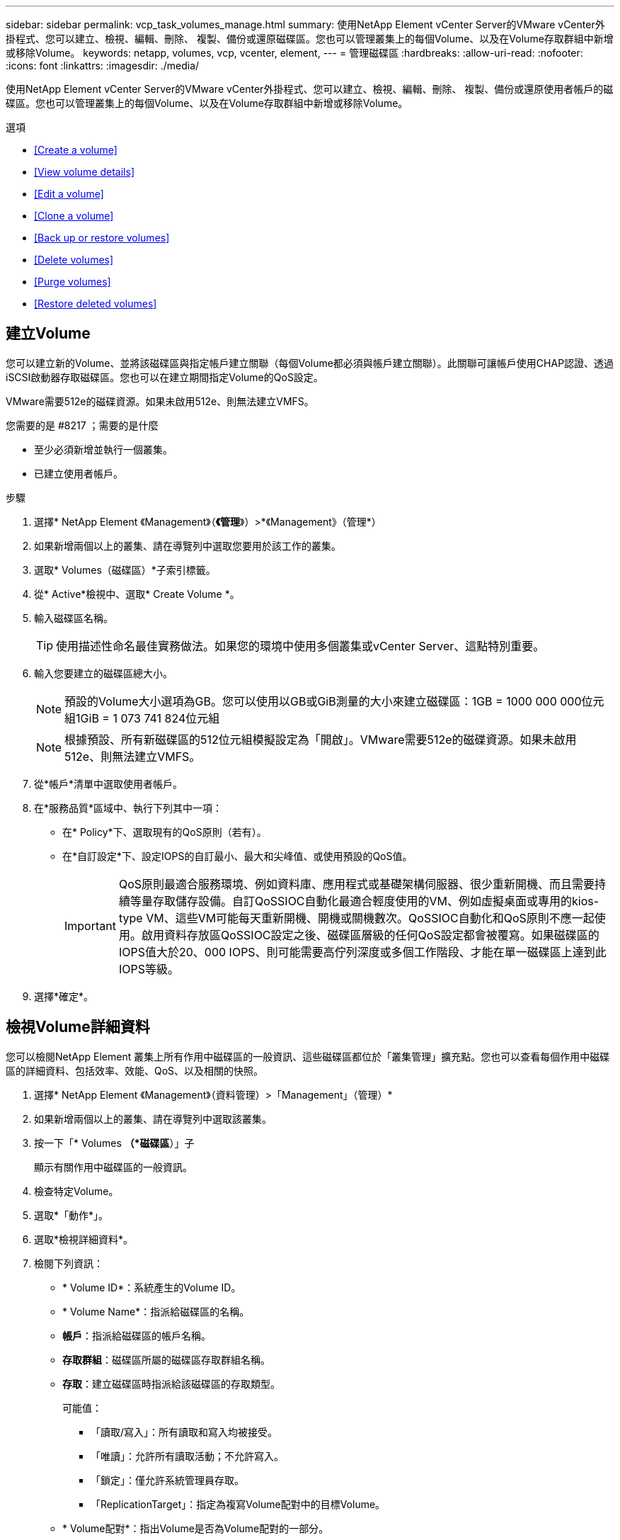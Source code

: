 ---
sidebar: sidebar 
permalink: vcp_task_volumes_manage.html 
summary: 使用NetApp Element vCenter Server的VMware vCenter外掛程式、您可以建立、檢視、編輯、刪除、 複製、備份或還原磁碟區。您也可以管理叢集上的每個Volume、以及在Volume存取群組中新增或移除Volume。 
keywords: netapp, volumes, vcp, vcenter, element, 
---
= 管理磁碟區
:hardbreaks:
:allow-uri-read: 
:nofooter: 
:icons: font
:linkattrs: 
:imagesdir: ./media/


[role="lead"]
使用NetApp Element vCenter Server的VMware vCenter外掛程式、您可以建立、檢視、編輯、刪除、 複製、備份或還原使用者帳戶的磁碟區。您也可以管理叢集上的每個Volume、以及在Volume存取群組中新增或移除Volume。

.選項
* <<Create a volume>>
* <<View volume details>>
* <<Edit a volume>>
* <<Clone a volume>>
* <<Back up or restore volumes>>
* <<Delete volumes>>
* <<Purge volumes>>
* <<Restore deleted volumes>>




== 建立Volume

您可以建立新的Volume、並將該磁碟區與指定帳戶建立關聯（每個Volume都必須與帳戶建立關聯）。此關聯可讓帳戶使用CHAP認證、透過iSCSI啟動器存取磁碟區。您也可以在建立期間指定Volume的QoS設定。

VMware需要512e的磁碟資源。如果未啟用512e、則無法建立VMFS。

.您需要的是 #8217 ；需要的是什麼
* 至少必須新增並執行一個叢集。
* 已建立使用者帳戶。


.步驟
. 選擇* NetApp Element 《Management》（*《管理*》）>*《Management》（管理*）
. 如果新增兩個以上的叢集、請在導覽列中選取您要用於該工作的叢集。
. 選取* Volumes（磁碟區）*子索引標籤。
. 從* Active*檢視中、選取* Create Volume *。
. 輸入磁碟區名稱。
+

TIP: 使用描述性命名最佳實務做法。如果您的環境中使用多個叢集或vCenter Server、這點特別重要。

. 輸入您要建立的磁碟區總大小。
+

NOTE: 預設的Volume大小選項為GB。您可以使用以GB或GiB測量的大小來建立磁碟區：1GB = 1000 000 000位元組1GiB = 1 073 741 824位元組

+

NOTE: 根據預設、所有新磁碟區的512位元組模擬設定為「開啟」。VMware需要512e的磁碟資源。如果未啟用512e、則無法建立VMFS。

. 從*帳戶*清單中選取使用者帳戶。
. 在*服務品質*區域中、執行下列其中一項：
+
** 在* Policy*下、選取現有的QoS原則（若有）。
** 在*自訂設定*下、設定IOPS的自訂最小、最大和尖峰值、或使用預設的QoS值。
+

IMPORTANT: QoS原則最適合服務環境、例如資料庫、應用程式或基礎架構伺服器、很少重新開機、而且需要持續等量存取儲存設備。自訂QoSSIOC自動化最適合輕度使用的VM、例如虛擬桌面或專用的kios-type VM、這些VM可能每天重新開機、開機或關機數次。QoSSIOC自動化和QoS原則不應一起使用。啟用資料存放區QoSSIOC設定之後、磁碟區層級的任何QoS設定都會被覆寫。如果磁碟區的IOPS值大於20、000 IOPS、則可能需要高佇列深度或多個工作階段、才能在單一磁碟區上達到此IOPS等級。



. 選擇*確定*。




== 檢視Volume詳細資料

您可以檢閱NetApp Element 叢集上所有作用中磁碟區的一般資訊、這些磁碟區都位於「叢集管理」擴充點。您也可以查看每個作用中磁碟區的詳細資料、包括效率、效能、QoS、以及相關的快照。

. 選擇* NetApp Element 《Management》（資料管理）>「Management」（管理）*
. 如果新增兩個以上的叢集、請在導覽列中選取該叢集。
. 按一下「* Volumes *（*磁碟區*）」子
+
顯示有關作用中磁碟區的一般資訊。

. 檢查特定Volume。
. 選取*「動作*」。
. 選取*檢視詳細資料*。
. 檢閱下列資訊：
+
** * Volume ID*：系統產生的Volume ID。
** * Volume Name*：指派給磁碟區的名稱。
** *帳戶*：指派給磁碟區的帳戶名稱。
** *存取群組*：磁碟區所屬的磁碟區存取群組名稱。
** *存取*：建立磁碟區時指派給該磁碟區的存取類型。
+
可能值：

+
*** 「讀取/寫入」：所有讀取和寫入均被接受。
*** 「唯讀」：允許所有讀取活動；不允許寫入。
*** 「鎖定」：僅允許系統管理員存取。
*** 「ReplicationTarget」：指定為複寫Volume配對中的目標Volume。


** * Volume配對*：指出Volume是否為Volume配對的一部分。
** *大小（GB）*：磁碟區的總大小（GB）。
** * Snapshot *：為磁碟區建立的快照數量。
** * QoS原則*：使用者定義的QoS原則名稱。
** * 512e*：識別是否已在磁碟區上啟用512e。此值可以是「是」或「否」


. 請參閱以下各節所列特定Volume的詳細資料：
+
** <<General Details section>>
** <<Efficiency section>>
** <<Performance section>>
** <<Quality of Service section>>
** <<Snapshots section>>






=== 「一般詳細資料」區段

* *名稱*：指派給磁碟區的名稱。
* * Volume ID*：系統產生的Volume ID。
* * IQN*：磁碟區的iSCSI合格名稱。
* *帳戶ID*：關聯帳戶的唯一帳戶ID。
* *帳戶*：指派給磁碟區的帳戶名稱。
* *存取群組*：磁碟區所屬的磁碟區存取群組名稱。
* *大小*：磁碟區的總大小（以位元組為單位）。
* * Volume配對*：指出Volume是否為Volume配對的一部分。
* * SCSI EUi裝置ID*：磁碟區的全域唯一SCSI裝置識別碼、格式為EUI-64、16位元組。
* * SCSI NAA裝置ID*：NAA IEEE註冊延伸格式之傳輸協定端點的全域唯一SCSI裝置識別碼。




=== 效率區段

* *壓縮*：磁碟區的壓縮效率分數。
* *重複資料刪除*：磁碟區的重複資料刪除效率分數。
* *精簡配置*：磁碟區的精簡配置效率分數。
* *上次更新*：上次效率分數的日期與時間。




=== 效能區段

* *帳戶ID*：關聯帳戶的唯一帳戶ID。
* *實際IOPS *：在過去500毫秒內、磁碟區的目前實際IOPS。
* *非同步延遲*：磁碟區上次與遠端叢集同步以來的時間長度。
* *平均IOP大小*：最近500毫秒內磁碟區的I/O平均大小（以位元組為單位）。
* *爆發IOPS大小*：使用者可用的IOP點數總數。當磁碟區未使用最高IOPS時、會累積點數。
* *用戶端佇列深度*：未完成的磁碟區讀寫作業數。
* *上次更新*：上次效能更新的日期與時間。
* *延遲usec*：在過去500毫秒內完成磁碟區作業的平均時間（以微秒為單位）。「0」（零）值表示磁碟區沒有I/O。
* *非零區塊*：上一次垃圾回收作業完成後、含有資料的4KiB區塊總數。
* *效能使用率*：叢集IOPS使用率的百分比。例如、以100K IOPS執行的250K IOP叢集會顯示40%的使用量。
* *讀取位元組*：自磁碟區建立以來、從磁碟區讀取的累計位元組總數。
* *讀取延遲usec*：在過去500毫秒內完成磁碟區讀取作業的平均時間（以微秒為單位）。
* *讀取作業*：自磁碟區建立以來、磁碟區的讀取作業總計。
* *精簡配置*：磁碟區的精簡配置效率分數。
* * Thrott*：介於0和1之間的浮動值、代表系統因為資料重新複寫、暫時性錯誤和快照而將用戶端節流到低於最大IOPS的程度。
* *總延遲usec*：完成磁碟區讀寫作業的時間（以微秒為單位）。
* *未對齊讀取*：對於512e磁碟區、非4K磁碟區邊界的讀取作業數量。大量未對齊的讀取可能表示分區對齊不正確。
* *未對齊寫入*：對於512e磁碟區、非4K磁碟區邊界的寫入作業數量。大量未對齊的寫入作業可能表示分割區對齊不正確。
* *已用容量*：已用容量的百分比。
* * Volume ID*：系統產生的Volume ID。
* * Vol Access Group*：與磁碟區相關聯的Volume存取群組ID。
* * Volume使用率*：用來說明用戶端使用Volume的百分比值。可能值：
+
** 0：用戶端未使用磁碟區。
** 100：用戶端使用的最大值
** >100：用戶端正在使用連拍。


* *寫入位元組*：自磁碟區建立以來寫入磁碟區的累積位元組總數。
* *寫入延遲usec*：在過去500毫秒內完成磁碟區寫入作業的平均時間（以微秒為單位）。
* *寫入作業*：自磁碟區建立以來、磁碟區的累計寫入作業總計。
* *零區塊*：上一輪垃圾回收作業完成後、無資料的4KiB區塊總數。




=== 服務品質區段

* *原則*：指派給磁碟區的QoS原則名稱。
* * I/O大小*：IOPS的大小（以KB為單位）。
* *最小IOPS *：叢集提供給磁碟區的每秒持續輸入與輸出（IOPS）最小數量。為磁碟區設定的最小IOPS是保證磁碟區效能的等級。效能不會低於此等級。
* *最大IOPS *：叢集提供給磁碟區的最大持續IOPS數。當叢集IOPS等級極高時、不會超過此等級的IOPS效能。
* *爆發IOPS *：短時間爆發案例中允許的最大IOPS數。如果某個磁碟區的執行量低於最大IOPS、則會累積大量資源。當效能等級變得非常高、並推升至最大層級時、磁碟區上就會允許短暫的IOPS突發。
* *最大頻寬*：系統處理較大區塊大小所允許的最大頻寬。




=== Snapshot區段

* * Snapshot ID*：系統產生的快照ID。
* * Snapshot Name*：使用者定義的快照名稱。
* *建立日期*：建立快照的日期與時間。
* *到期日*：刪除快照的日期與時間。
* *大小*：使用者定義的快照大小（以GB為單位）。




== 編輯Volume

您可以變更Volume屬性、例如QoS值、Volume大小、以及計算位元組值的計量單位。您也可以變更存取層級、以及哪些帳戶可以存取磁碟區。您也可以修改帳戶存取、以供複寫使用或限制對磁碟區的存取。

如果您將持續磁碟區與管理節點搭配使用、請勿修改持續磁碟區的名稱。

. 選擇* NetApp Element 《Management》（資料管理）>「Management」（管理）*
. 如果新增兩個以上的叢集、請在導覽列中選取該叢集。
. 按一下「* Volumes *（*磁碟區*）」子
. 從* Active*檢視中、檢查磁碟區。
. 選取*「動作*」。
. 選擇*編輯*。
. *選用*：在* Volume Size*欄位中、輸入以GB或GiB為單位的不同Volume大小。
+

NOTE: 您可以增加（但不能減少）Volume的大小。如果您要調整複寫的磁碟區大小、應該先增加指派為複寫目標的磁碟區大小。然後您可以調整來源Volume的大小。目標Volume的大小可以大於或等於來源Volume、但不能變小。

. *選用*：選擇不同的使用者帳戶。
. *選用*：選擇下列其中一種不同的存取層級：
+
** 讀取/寫入
** 唯讀
** 已鎖定
** 複寫目標


. 在*服務品質*區域中、執行下列其中一項：
+
** 在原則下、選取現有的QoS原則（如果可用）。
** 在「自訂設定」下、為IOPS設定自訂的最小、最大和尖峰值、或使用預設的QoS值。
+

TIP: *最佳實務做法*：當您變更IOPS值時、請使用以十或數百為單位的遞增量。輸入值需要有效的整數。設定具有極高突發值的磁碟區。這可讓系統更快處理偶爾發生的大型區塊循序工作負載、同時仍會限制磁碟區的持續IOPS。



+

IMPORTANT: QoS原則最適合服務環境、例如資料庫、應用程式或基礎架構伺服器、很少重新開機、而且需要持續等量存取儲存設備。自訂QoSSIOC自動化最適合輕度使用的VM、例如虛擬桌面或專用的kios-type VM、這些VM可能每天重新開機、開機或關機數次。QoSSIOC自動化和QoS原則不應一起使用。啟用資料存放區QoSSIOC設定之後、磁碟區層級的任何QoS設定都會被覆寫。如果磁碟區的IOPS值大於20、000 IOPS、則可能需要高佇列深度或多個工作階段、才能在單一磁碟區上達到此IOPS等級。

. 選擇*確定*。




== 複製磁碟區

您可以建立磁碟區的複本、以製作資料的時間點複本。當您複製磁碟區時、系統會建立磁碟區的快照、然後建立快照所參照資料的複本。這是一個非同步程序、程序所需的時間長短取決於您要複製的磁碟區大小和目前的叢集負載。

.您需要的是 #8217 ；需要的是什麼
* 至少必須新增並執行一個叢集。
* 必須至少建立一個Volume。
* 必須至少建立一個使用者帳戶。
* 可用的未配置空間必須等於或大於來源Volume大小。


叢集一次最多可支援兩個執行中的每個Volume複製要求、一次最多可支援8個作用中Volume複製作業。超過這些限制的要求會排入佇列、以供日後處理。


NOTE: 複製的磁碟區不會從來源磁碟區繼承Volume存取群組成員資格。

作業系統在處理複製磁碟區的方式上各不相同。ESXi會將複製的Volume視為Volume複本或Snapshot Volume。磁碟區將是可用來建立新資料存放區的可用裝置。如需掛載複製磁碟區及處理快照LUN的詳細資訊、請參閱VMware相關文件 https://docs.vmware.com/en/VMware-vSphere/6.7/com.vmware.vsphere.storage.doc/GUID-EEFEB765-A41F-4B6D-917C-BB9ABB80FC80.html["掛載VMFS資料存放區複本"] 和 https://docs.vmware.com/en/VMware-vSphere/6.7/com.vmware.vsphere.storage.doc/GUID-EBAB0D5A-3C77-4A9B-9884-3D4AD69E28DC.html["管理重複的VMFS資料存放區"]。

.步驟
. 選擇* NetApp Element 《Management》（資料管理）>「Management」（管理）*
. 如果新增兩個以上的叢集、請在導覽列中選取該叢集。
. 檢查您要複製的磁碟區。
. 選取*「動作*」。
. 選擇* Clone（克隆）*。
. 輸入新複製Volume的Volume名稱。
+

TIP: 使用描述性命名最佳實務做法。如果您的環境中使用多個叢集或vCenter Server、這點特別重要。

. 選取複製磁碟區的大小（以GB或GIB為單位）。
+
預設的Volume大小選項為GB。您可以使用以GB或GiB為單位的大小來建立磁碟區：

+
** 1GB = 1000、000位元組
** 1GiB = 1 073 741 824位元組
+
增加實體複本的磁碟區大小、會在磁碟區結尾處產生額外可用空間的新磁碟區。視磁碟區的使用方式而定、您可能需要擴充磁碟分割區、或在可用空間中建立新的磁碟分割區、才能使用磁碟區。



. 選取要與新複製的Volume建立關聯的帳戶。
. 針對新複製的Volume、選取下列其中一種存取類型：
+
** 讀取/寫入
** 唯讀
** 已鎖定


. 如有需要、請調整512e設定。
+

NOTE: 根據預設、所有新磁碟區都會啟用512位元組模擬。VMware需要512e的磁碟資源。如果未啟用512e、則無法建立VMFS、而且磁碟區詳細資料會呈現灰色。

. 選擇*確定*。
+

NOTE: 完成複製作業的時間會受到磁碟區大小和目前叢集負載的影響。如果複製的Volume未出現在Volume清單中、請重新整理頁面。





== 備份或還原磁碟區

您可以設定系統、將磁碟區的內容備份及還原至物件儲存容器、該容器是以NetApp Element 軟體為基礎的外部儲存設備。

您也可以在遠端NetApp Element 的以軟體為基礎的系統上備份及還原資料。您一次最多可在磁碟區上執行兩個備份或還原程序。



=== 備份磁碟區

您可以將NetApp Element 支援物件的磁碟區備份到元素儲存設備、以及與Amazon S3或OpenStack Swift相容的次要物件儲存區。



==== 將磁碟區備份至Amazon S3物件存放區

您可以將NetApp Element 支援的實體磁碟區備份到與Amazon S3相容的外部物件存放區。

. 選擇* NetApp Element 《Management》（資料管理）>「Management」（管理）*
. 如果新增兩個以上的叢集、請在導覽列中選取該叢集。
. 選取* Volumes（磁碟區）*子索引標籤。
. 從* Active*檢視中、檢查磁碟區。
. 選取*「動作*」。
. 選擇*備份至*。
. 在*備份磁碟區至*下、選取* Amazon S三*。
. 選取下列資料格式下的選項：
+
** 原生：只NetApp Element 有以軟體為基礎的儲存系統才能讀取壓縮格式。
** 未壓縮：與其他系統相容的未壓縮格式。


. 在*主機名稱*欄位中、輸入用於存取物件存放區的主機名稱。
. 在*存取金鑰ID*欄位中、輸入帳戶的存取金鑰ID。
. 在*秘密存取金鑰*欄位中、輸入帳戶的秘密存取金鑰。
. 在「* Amazon S3 Bucket *」欄位中、輸入儲存備份的S3儲存區。
. *選用*：在*前置字元*欄位中、輸入備份磁碟區名稱的前置字元。
. *選用*：在*名稱標籤*欄位中、輸入要附加至前置字元的名稱標籤。
. 選擇*確定*。




==== 將磁碟區備份到OpenStack Swift物件存放區

您可以將NetApp Element OpenStack Volume備份到與OpenStack Swift相容的外部物件存放區。

. 選擇* NetApp Element 《Management》（資料管理）>「Management」（管理）*
. 如果新增兩個以上的叢集、請在導覽列中選取該叢集。
. 選取* Volumes（磁碟區）*子索引標籤。
. 從* Active*檢視中、檢查磁碟區。
. 選取*「動作*」。
. 選擇*備份至*。
. 在*備份Volume to *下、選取* OpenStack Swift *。
. 選取下列資料格式下的選項：
+
** 原生：只NetApp Element 有以軟體為基礎的儲存系統才能讀取壓縮格式。
** 未壓縮：與其他系統相容的未壓縮格式。


. 在「* URL*」欄位中、輸入用來存取物件存放區的URL。
. 在*使用者名稱*欄位中、輸入帳戶的使用者名稱。
. 在*驗證金鑰*欄位中、輸入帳戶的驗證金鑰。
. 在「* Container *」欄位中、輸入要儲存備份的容器。
. *選用*：在*前置字元*欄位中、輸入備份磁碟區名稱的前置字元。
. *選用*：在*名稱標籤*欄位中、輸入要附加至前置字元的名稱標籤。
. 選擇*確定*。




==== 將磁碟區備份到執行Element軟體的叢集

您可以將位於執行NetApp Element 支援功能的叢集上的磁碟區備份到遠端元件叢集。

當從一個叢集備份或還原至另一個叢集時、系統會產生金鑰、作為叢集之間的驗證。

此大量Volume寫入金鑰可讓來源叢集驗證目的地叢集、在寫入目的地Volume時提供安全性。在備份或還原程序中、您需要先從目的地Volume產生大量Volume寫入金鑰、然後再開始作業。

此程序分為兩部分：

* （目的地）設定備份磁碟區
* （來源）備份Volume


.設定備份磁碟區
. 從您要放置Volume備份的vCenter和叢集、選取* NetApp Element 《支援管理》>「管理」*。
. 如果新增兩個以上的叢集、請在導覽列中選取該叢集。
. 選取* Volumes（磁碟區）*子索引標籤。
. 從* Active*檢視中、檢查磁碟區。
. 選取*「動作*」。
. 選取*還原自*。
. 在*還原來源*下、選取* NetApp Element 還原*。
. 選取下列資料格式下的選項：
+
** 原生：只NetApp Element 有以軟體為基礎的儲存系統才能讀取壓縮格式。
** 未壓縮：與其他系統相容的未壓縮格式。


. 按一下「*產生金鑰*」、為目的地磁碟區產生大量磁碟區寫入金鑰。
. 將大量Volume寫入金鑰複製到剪貼簿、以套用至來源叢集的後續步驟。


.備份Volume
. 從包含要用於備份之來源Volume的vCenter和叢集、選取* NetApp Element 《Management》（*《管理》）>「Management」（管理）*。
. 如果新增兩個以上的叢集、請在導覽列中選取該叢集。
. 選取* Volumes（磁碟區）*子索引標籤。
. 從* Active*檢視中、檢查磁碟區。
. 選取*「動作*」。
. 選擇*備份至*。
. 在*備份Volume to *下、選取* NetApp Element 還原*。
. 使用下列資料格式選取與目的地叢集相同的選項：
+
** 原生：只NetApp Element 有以軟體為基礎的儲存系統才能讀取壓縮格式。
** 未壓縮：與其他系統相容的未壓縮格式。


. 在*遠端叢集MVIP*欄位中、輸入目的地Volume叢集的管理虛擬IP位址。
. 在*遠端叢集使用者名稱*欄位中、輸入目的地叢集的叢集管理員使用者名稱。
. 在*遠端叢集使用者密碼*欄位中、輸入目的地叢集的叢集管理員密碼。
. 在*大量磁碟區寫入機碼*欄位中、貼上您在目的地叢集上產生的機碼。
. 選擇*確定*。




=== 還原磁碟區

從物件存放區（例如OpenStack Swift或Amazon S3）的備份還原磁碟區時、您需要原始備份程序的資訊清單資訊。如果您要還原NetApp Element 在NetApp元件型儲存系統上備份的現象磁碟區、則不需要資訊清單資訊。您可以在「報告」索引標籤的「事件記錄」中、找到從Swift和S3還原所需的資訊清單資訊。



==== 從Amazon S3物件存放區的備份還原磁碟區

您可以使用外掛程式、從Amazon S3物件存放區的備份還原磁碟區。

. 選擇* NetApp Element 《Management》（資料管理）>「Report報」（報告）
. 如果新增兩個以上的叢集、請在導覽列中選取該叢集。
. 選取*事件記錄*子索引標籤。
. 選取建立您需要還原之備份的備份事件。
. 選取*詳細資料*作為活動。
. 選取*檢視詳細資料*。
. 將資訊清單資訊複製到剪貼簿。
. 選取*管理>磁碟區*。
. 從* Active*檢視中、檢查磁碟區。
. 選取*「動作*」。
. 選取*還原自*。
. 在「*還原自*」下、選取「* Amazon S3 *」。
. 選取下列資料格式的選項：
+
** 原生：只NetApp Element 有以軟體為基礎的儲存系統才能讀取壓縮格式。
** 未壓縮：與其他系統相容的未壓縮格式。


. 在*主機名稱*欄位中、輸入用於存取物件存放區的主機名稱。
. 在*存取金鑰ID*欄位中、輸入帳戶的存取金鑰ID。
. 在*秘密存取金鑰*欄位中、輸入帳戶的秘密存取金鑰。
. 在「* Amazon S3 Bucket *」欄位中、輸入儲存備份的S3儲存區。
. 將資訊清單資訊貼到*資訊清單*欄位。
. 選擇*確定*。




==== 從OpenStack Swift物件存放區的備份還原磁碟區

您可以使用外掛程式、從OpenStack Swift物件存放區的備份還原磁碟區。

. 選擇* NetApp Element 《Management》（資料管理）>「Report報」（報告）
. 如果新增兩個以上的叢集、請在導覽列中選取該叢集。
. 選取*事件記錄*子索引標籤。
. 選取建立您需要還原之備份的備份事件。
. 選取*詳細資料*作為活動。
. 選取*檢視詳細資料*。
. 將資訊清單資訊複製到剪貼簿。
. 選取*管理>磁碟區*。
. 從* Active*檢視中、檢查磁碟區。
. 選取*「動作*」。
. 選取*還原自*。
. 在*還原來源*下、選取* OpenStack Swift *。
. 選取下列資料格式的選項：
+
** 原生：只NetApp Element 有以軟體為基礎的儲存系統才能讀取壓縮格式。
** 未壓縮：與其他系統相容的壓縮格式。


. 在「* URL*」欄位中、輸入用來存取物件存放區的URL。
. 在*使用者名稱*欄位中、輸入帳戶的使用者名稱。
. 在*驗證金鑰*欄位中、輸入帳戶的驗證金鑰。
. 在* Container *欄位中、輸入儲存備份的容器名稱。
. 將資訊清單資訊貼到*資訊清單*欄位。
. 選擇*確定*。




==== 在執行Element軟體的叢集上、從備份還原磁碟區

您可以在執行NetApp Element 支援功能的叢集上、從備份還原磁碟區。當從一個叢集備份或還原至另一個叢集時、系統會產生金鑰、作為叢集之間的驗證。此大量Volume寫入金鑰可讓來源叢集驗證目的地叢集、在寫入目的地Volume時提供安全性。在備份或還原程序中、您需要先從目的地Volume產生大量Volume寫入金鑰、然後再開始作業。

此程序分為兩部分：

* （目的地叢集）選取要用於還原的磁碟區
* （來源叢集）還原磁碟區


.選取要用於還原的磁碟區
. 從您要還原磁碟區的vCenter和叢集、選取* NetApp Element 《Management》（還原管理）>「Management」（管理）*。
. 如果新增兩個以上的叢集、請在導覽列中選取該叢集。
. 選取* Volumes（磁碟區）*子索引標籤。
. 從* Active*檢視中、檢查磁碟區。
. 選取*「動作*」。
. 選取*還原自*。
. 在*還原來源*下、選取* NetApp Element 還原*。
. 選取下列資料格式下的選項：
+
** 原生：只NetApp Element 有以軟體為基礎的儲存系統才能讀取壓縮格式。
** 未壓縮：與其他系統相容的未壓縮格式。


. 按一下「*產生金鑰*」、為目的地磁碟區產生大量磁碟區寫入金鑰。
. 將大量Volume寫入金鑰複製到剪貼簿、以套用至來源叢集的後續步驟。


.還原磁碟區
. 從包含要用於還原之來源Volume的vCenter和叢集、選取* NetApp Element 《管理》>「管理*」。
. 如果新增兩個以上的叢集、請在導覽列中選取該叢集。
. 選取* Volumes（磁碟區）*子索引標籤。
. 從* Active*檢視中、檢查磁碟區。
. 選取*「動作*」。
. 選擇*備份至*。
. 在*備份Volume to *下、選取* NetApp Element 還原*。
. 選取符合下列資料格式的備份選項：
+
** 原生：只NetApp Element 有以軟體為基礎的儲存系統才能讀取壓縮格式。
** 未壓縮：與其他系統相容的未壓縮格式。


. 在*遠端叢集MVIP*欄位中、輸入目的地Volume叢集的管理虛擬IP位址。
. 在*遠端叢集使用者名稱*欄位中、輸入目的地叢集的叢集管理員使用者名稱。
. 在*遠端叢集使用者密碼*欄位中、輸入目的地叢集的叢集管理員密碼。
. 在*大量磁碟區寫入機碼*欄位中、貼上您在目的地叢集上產生的機碼。
. 選擇*確定*。




== 刪除Volume

您可以NetApp Element 使用NetApp Element 「無法管理」擴充點、從一個無法管理的叢集中刪除一或多個Volume。

系統不會立即清除刪除的Volume。刪除的Volume可還原約八小時。

您可以在系統清空磁碟區之前還原磁碟區、或從*管理*>*磁碟區*的刪除檢視中手動清除磁碟區。當您還原磁碟區時、磁碟區會恢復連線、iSCSI連線也會恢復。


IMPORTANT: 與管理服務相關的持續磁碟區會在安裝或升級期間建立並指派給新帳戶。如果您使用的是持續磁碟區、請勿修改或刪除磁碟區或其相關帳戶。


IMPORTANT: 如果刪除用於建立快照的磁碟區、其相關的快照會列在「Protection（保護）」>「Snapshots（快照）」頁面的「Inactive（非使用中）」檢視中。當刪除的來源磁碟區被清除時、非使用中檢視中的快照也會從系統中移除。

.步驟
. 選擇* NetApp Element 《Management》（資料管理）>「Management」（管理）*
. 如果新增兩個以上的叢集、請在導覽列中選取該叢集。
. 選取* Volumes（磁碟區）*子索引標籤。
. 刪除一或多個磁碟區：
+
.. 從* Active*檢視中、檢查您要刪除的磁碟區。
.. 選取*「動作*」。
.. 選擇*刪除*。
+

NOTE: 外掛程式不允許刪除具有資料存放區的磁碟區。



. 確認行動。
+
Volume會從「作用中」檢視移至「Volume」頁面中的「刪除」檢視。





== 清除Volume

您可以在刪除磁碟區之後手動清除這些磁碟區。

系統會在刪除八小時後自動清除刪除的磁碟區。不過、如果您想要在排程的清料時間之前清空Volume、可以使用下列步驟執行手動清料。


IMPORTANT: 當磁碟區被清除時、就會立即且永久地從系統中移除該磁碟區。磁碟區中的所有資料都會遺失。

.步驟
. 選擇* NetApp Element 《Management》（資料管理）>「Management」（管理）*
. 如果新增兩個以上的叢集、請在導覽列中選取該叢集。
. 選取* Volumes（磁碟區）*子索引標籤。
. 選取檢視篩選器、然後從清單中選取*刪除*。
. 選取一或多個您要清除的Volume。
. 選擇*清除*。
. 確認行動。




== 還原刪除的磁碟區

如果已NetApp Element 刪除但尚未清除、您可以在還原系統中還原磁碟區。

系統會在磁碟區刪除約八小時後自動清除。如果系統已清除該磁碟區、您將無法還原該磁碟區。


NOTE: 如果刪除磁碟區然後還原、ESXi將無法偵測還原的磁碟區（如果有資料存放區）。從ESXi iSCSI介面卡移除靜態目標、然後重新掃描介面卡。

.步驟
. 選擇* NetApp Element 《Management》（資料管理）>「Management」（管理）*
. 如果新增兩個以上的叢集、請在導覽列中選取該叢集。
. 選取* Volumes（磁碟區）*子索引標籤。
. 選取檢視篩選器、然後從清單中選取*刪除*。
. 選取一或多個您要還原的磁碟區。
. 選擇*還原*。
. 選取檢視篩選器、然後從清單中選取* Active *。
. 確認已還原磁碟區或磁碟區及所有連線。


[discrete]
== 如需詳細資訊、請參閱

* https://docs.netapp.com/us-en/hci/index.html["資訊文件NetApp HCI"^]
* https://www.netapp.com/data-storage/solidfire/documentation["「元件與元素資源」頁面SolidFire"^]

